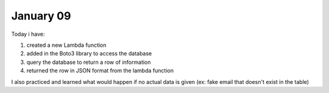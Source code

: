 
January 09
========

Today i have:

1. created a new Lambda function

2. added in the Boto3 library to access the database

3. query the database to return a row of information

4. returned the row in JSON format from the lambda function

I also practiced and learned what would happen if no actual data is given (ex: fake email that doesn't exist in the table)


.. code-block:: python
	:linenos:

   #!/usr/bin/env python3
   
   # Created by: Izza Khalid
   # Created on: January 2020
   # This function returns a row from our challenged_users DynamoDB
   
   import json
   import boto3
   import decimal
   
   def replace_decimals(obj):
           # Helper class to Decimals in an arbitrary object
           #   from: https://github.com/boto/boto3/issues/369
   
       if isinstance(obj, list):
           for i in range(len(obj)):
               obj[i] = replace_decimals(obj[i])
           return obj
       elif isinstance(obj, dict):
           for k, v in obj.items():
               obj[k] = replace_decimals(v)
           return obj
       elif isinstance(obj, set):
           return set(replace_decimals(i) for i in obj)
       elif isinstance(obj, decimal.Decimal):
           if obj % 1 == 0:
               return int(obj)
           else:
               return float(obj)
       else:
           return obj
   
   def lambda_handler(event, context):
       # This function returns a row from our challenged_users DynamoDB
   
       dynamodb = boto3.resource('dynamodb')
       table = dynamodb.Table('challenged_users')
       response = table.get_item(
           Key = {
               'email':event['email_address']
           }
       )
   
       try:
           result = response['Item']
           result = replace_decimals(result)
       except:
           result = {}
   
       print(result)
           
       return_var = {
           'statusCode': 200,
           'body': json.dumps(result)
       }
   
       return return_var
